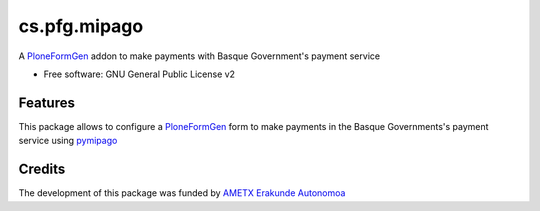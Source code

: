 =============
cs.pfg.mipago
=============


.. image:: https://travis-ci.org/codesyntax/pymipago.svg?branch=master
        :target: https://travis-ci.org/codesyntax/pymipago



A PloneFormGen_ addon to make payments with Basque Government's payment service

* Free software: GNU General Public License v2

Features
--------

This package allows to configure a PloneFormGen_ form to make payments in the
Basque Governments's payment service using pymipago_


Credits
-------


The development of this package was funded by `AMETX Erakunde Autonomoa`_

.. _`pymipago`: https://pypi.org/projects/pymipago
.. _`AMETX Erakunde Autonomoa`: https://www.ametx.eus
.. _`Basque Governent's Payment Service`: https://www.euskadi.eus/mipago
.. _`PloneFormGen`: https://pypi.org/projects/Products.PloneFormGen
